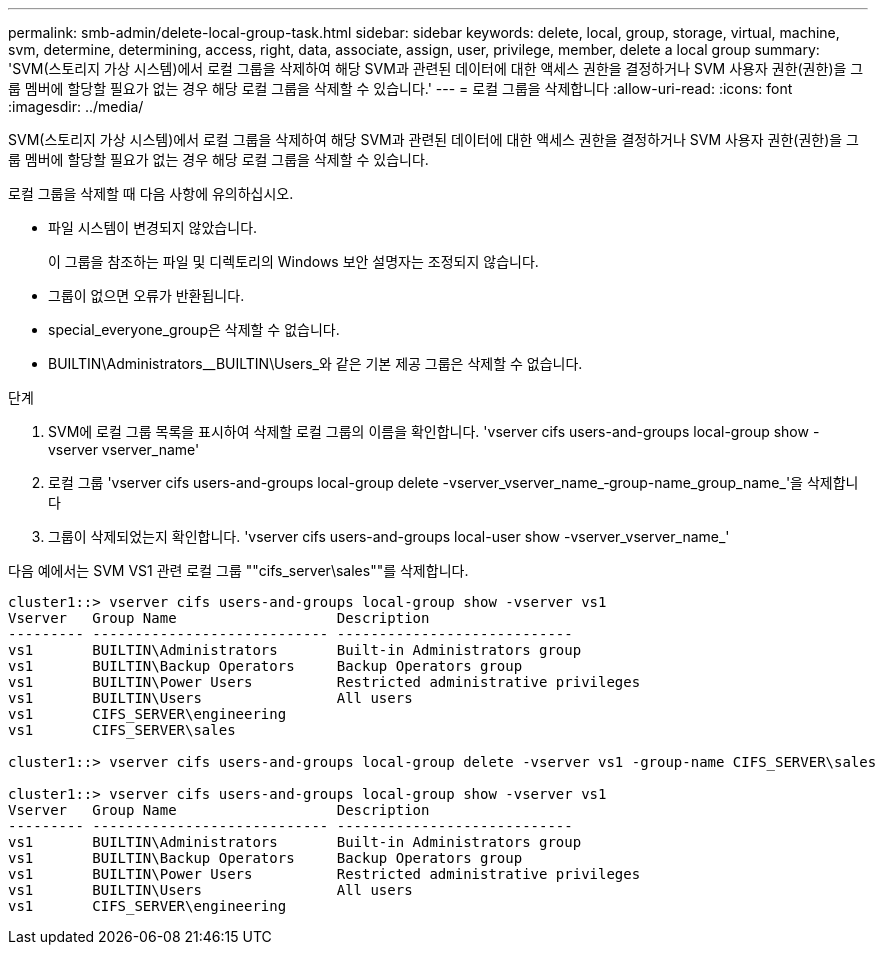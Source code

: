 ---
permalink: smb-admin/delete-local-group-task.html 
sidebar: sidebar 
keywords: delete, local, group, storage, virtual, machine, svm, determine, determining, access, right, data, associate, assign, user, privilege, member, delete a local group 
summary: 'SVM(스토리지 가상 시스템)에서 로컬 그룹을 삭제하여 해당 SVM과 관련된 데이터에 대한 액세스 권한을 결정하거나 SVM 사용자 권한(권한)을 그룹 멤버에 할당할 필요가 없는 경우 해당 로컬 그룹을 삭제할 수 있습니다.' 
---
= 로컬 그룹을 삭제합니다
:allow-uri-read: 
:icons: font
:imagesdir: ../media/


[role="lead"]
SVM(스토리지 가상 시스템)에서 로컬 그룹을 삭제하여 해당 SVM과 관련된 데이터에 대한 액세스 권한을 결정하거나 SVM 사용자 권한(권한)을 그룹 멤버에 할당할 필요가 없는 경우 해당 로컬 그룹을 삭제할 수 있습니다.

로컬 그룹을 삭제할 때 다음 사항에 유의하십시오.

* 파일 시스템이 변경되지 않았습니다.
+
이 그룹을 참조하는 파일 및 디렉토리의 Windows 보안 설명자는 조정되지 않습니다.

* 그룹이 없으면 오류가 반환됩니다.
* special_everyone_group은 삭제할 수 없습니다.
* BUILTIN\Administrators__BUILTIN\Users_와 같은 기본 제공 그룹은 삭제할 수 없습니다.


.단계
. SVM에 로컬 그룹 목록을 표시하여 삭제할 로컬 그룹의 이름을 확인합니다. 'vserver cifs users-and-groups local-group show -vserver vserver_name'
. 로컬 그룹 'vserver cifs users-and-groups local-group delete -vserver_vserver_name_‑group-name_group_name_'을 삭제합니다
. 그룹이 삭제되었는지 확인합니다. 'vserver cifs users-and-groups local-user show -vserver_vserver_name_'


다음 예에서는 SVM VS1 관련 로컬 그룹 ""cifs_server\sales""를 삭제합니다.

[listing]
----
cluster1::> vserver cifs users-and-groups local-group show -vserver vs1
Vserver   Group Name                   Description
--------- ---------------------------- ----------------------------
vs1       BUILTIN\Administrators       Built-in Administrators group
vs1       BUILTIN\Backup Operators     Backup Operators group
vs1       BUILTIN\Power Users          Restricted administrative privileges
vs1       BUILTIN\Users                All users
vs1       CIFS_SERVER\engineering
vs1       CIFS_SERVER\sales

cluster1::> vserver cifs users-and-groups local-group delete -vserver vs1 -group-name CIFS_SERVER\sales

cluster1::> vserver cifs users-and-groups local-group show -vserver vs1
Vserver   Group Name                   Description
--------- ---------------------------- ----------------------------
vs1       BUILTIN\Administrators       Built-in Administrators group
vs1       BUILTIN\Backup Operators     Backup Operators group
vs1       BUILTIN\Power Users          Restricted administrative privileges
vs1       BUILTIN\Users                All users
vs1       CIFS_SERVER\engineering
----
